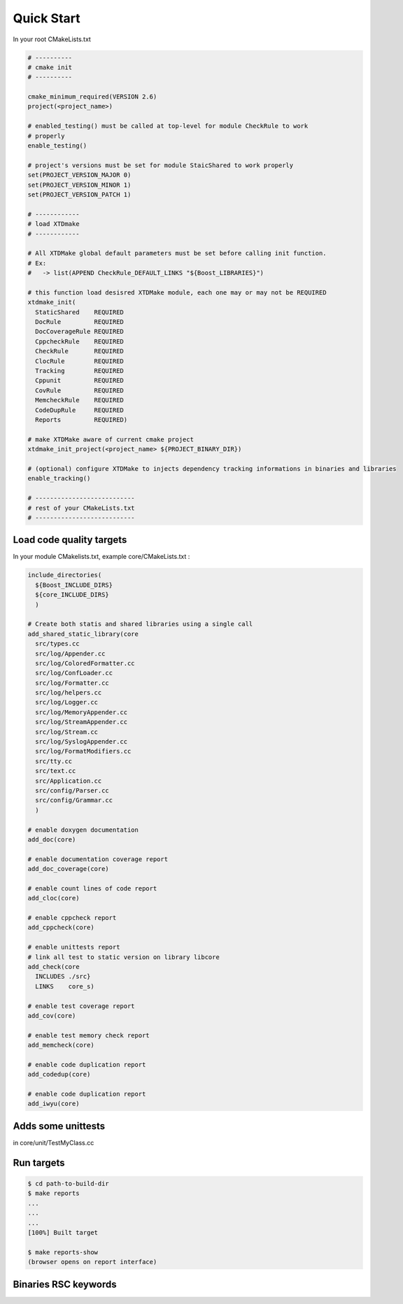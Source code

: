 Quick Start
===========

In your root CMakeLists.txt

.. code-block:: cmake

  # ----------
  # cmake init
  # ----------

  cmake_minimum_required(VERSION 2.6)
  project(<project_name>)

  # enabled_testing() must be called at top-level for module CheckRule to work
  # properly
  enable_testing()

  # project's versions must be set for module StaicShared to work properly
  set(PROJECT_VERSION_MAJOR 0)
  set(PROJECT_VERSION_MINOR 1)
  set(PROJECT_VERSION_PATCH 1)

  # ------------
  # load XTDmake
  # ------------

  # All XTDMake global default parameters must be set before calling init function.
  # Ex:
  #   -> list(APPEND CheckRule_DEFAULT_LINKS "${Boost_LIBRARIES}")

  # this function load desisred XTDMake module, each one may or may not be REQUIRED
  xtdmake_init(
    StaticShared    REQUIRED
    DocRule         REQUIRED
    DocCoverageRule REQUIRED
    CppcheckRule    REQUIRED
    CheckRule       REQUIRED
    ClocRule        REQUIRED
    Tracking        REQUIRED
    Cppunit         REQUIRED
    CovRule         REQUIRED
    MemcheckRule    REQUIRED
    CodeDupRule     REQUIRED
    Reports         REQUIRED)

  # make XTDMake aware of current cmake project
  xtdmake_init_project(<project_name> ${PROJECT_BINARY_DIR})

  # (optional) configure XTDMake to injects dependency tracking informations in binaries and libraries
  enable_tracking()

  # ---------------------------
  # rest of your CMakeLists.txt
  # ---------------------------


Load code quality targets
-------------------------

In your module CMakelists.txt, example core/CMakeLists.txt :

.. code-block:: cmake

  include_directories(
    ${Boost_INCLUDE_DIRS}
    ${core_INCLUDE_DIRS}
    )

  # Create both statis and shared libraries using a single call
  add_shared_static_library(core
    src/types.cc
    src/log/Appender.cc
    src/log/ColoredFormatter.cc
    src/log/ConfLoader.cc
    src/log/Formatter.cc
    src/log/helpers.cc
    src/log/Logger.cc
    src/log/MemoryAppender.cc
    src/log/StreamAppender.cc
    src/log/Stream.cc
    src/log/SyslogAppender.cc
    src/log/FormatModifiers.cc
    src/tty.cc
    src/text.cc
    src/Application.cc
    src/config/Parser.cc
    src/config/Grammar.cc
    )

  # enable doxygen documentation
  add_doc(core)

  # enable documentation coverage report
  add_doc_coverage(core)

  # enable count lines of code report
  add_cloc(core)

  # enable cppcheck report
  add_cppcheck(core)

  # enable unittests report
  # link all test to static version on library libcore
  add_check(core
    INCLUDES ./src}
    LINKS    core_s)

  # enable test coverage report
  add_cov(core)

  # enable test memory check report
  add_memcheck(core)

  # enable code duplication report
  add_codedup(core)

  # enable code duplication report
  add_iwyu(core)

Adds some unittests
-------------------

in core/unit/TestMyClass.cc


Run targets
-----------

.. code-block:: bash

  $ cd path-to-build-dir
  $ make reports
  ...
  ...
  ...
  [100%] Built target

  $ make reports-show
  (browser opens on report interface)


Binaries RSC keywords
---------------------


.. image:: _static/reports-1.png
  :align: center



..
   Local Variables:
   ispell-local-dictionary: "en"
   End:
